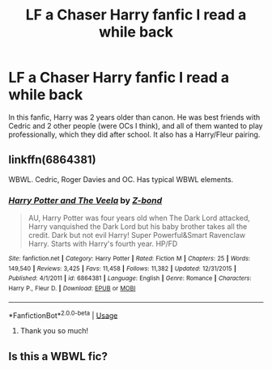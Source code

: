 #+TITLE: LF a Chaser Harry fanfic I read a while back

* LF a Chaser Harry fanfic I read a while back
:PROPERTIES:
:Author: Vortive
:Score: 6
:DateUnix: 1587821242.0
:DateShort: 2020-Apr-25
:FlairText: What's That Fic?
:END:
In this fanfic, Harry was 2 years older than canon. He was best friends with Cedric and 2 other people (were OCs I think), and all of them wanted to play professionally, which they did after school. It also has a Harry/Fleur pairing.


** linkffn(6864381)

WBWL. Cedric, Roger Davies and OC. Has typical WBWL elements.
:PROPERTIES:
:Score: 3
:DateUnix: 1587828078.0
:DateShort: 2020-Apr-25
:END:

*** [[https://www.fanfiction.net/s/6864381/1/][*/Harry Potter and The Veela/*]] by [[https://www.fanfiction.net/u/2615370/Z-bond][/Z-bond/]]

#+begin_quote
  AU, Harry Potter was four years old when The Dark Lord attacked, Harry vanquished the Dark Lord but his baby brother takes all the credit. Dark but not evil Harry! Super Powerful&Smart Ravenclaw Harry. Starts with Harry's fourth year. HP/FD
#+end_quote

^{/Site/:} ^{fanfiction.net} ^{*|*} ^{/Category/:} ^{Harry} ^{Potter} ^{*|*} ^{/Rated/:} ^{Fiction} ^{M} ^{*|*} ^{/Chapters/:} ^{25} ^{*|*} ^{/Words/:} ^{149,540} ^{*|*} ^{/Reviews/:} ^{3,425} ^{*|*} ^{/Favs/:} ^{11,458} ^{*|*} ^{/Follows/:} ^{11,382} ^{*|*} ^{/Updated/:} ^{12/31/2015} ^{*|*} ^{/Published/:} ^{4/1/2011} ^{*|*} ^{/id/:} ^{6864381} ^{*|*} ^{/Language/:} ^{English} ^{*|*} ^{/Genre/:} ^{Romance} ^{*|*} ^{/Characters/:} ^{Harry} ^{P.,} ^{Fleur} ^{D.} ^{*|*} ^{/Download/:} ^{[[http://www.ff2ebook.com/old/ffn-bot/index.php?id=6864381&source=ff&filetype=epub][EPUB]]} ^{or} ^{[[http://www.ff2ebook.com/old/ffn-bot/index.php?id=6864381&source=ff&filetype=mobi][MOBI]]}

--------------

*FanfictionBot*^{2.0.0-beta} | [[https://github.com/tusing/reddit-ffn-bot/wiki/Usage][Usage]]
:PROPERTIES:
:Author: FanfictionBot
:Score: 1
:DateUnix: 1587828085.0
:DateShort: 2020-Apr-25
:END:

**** Thank you so much!
:PROPERTIES:
:Author: Vortive
:Score: 2
:DateUnix: 1587830049.0
:DateShort: 2020-Apr-25
:END:


** Is this a WBWL fic?
:PROPERTIES:
:Score: 1
:DateUnix: 1587826134.0
:DateShort: 2020-Apr-25
:END:
